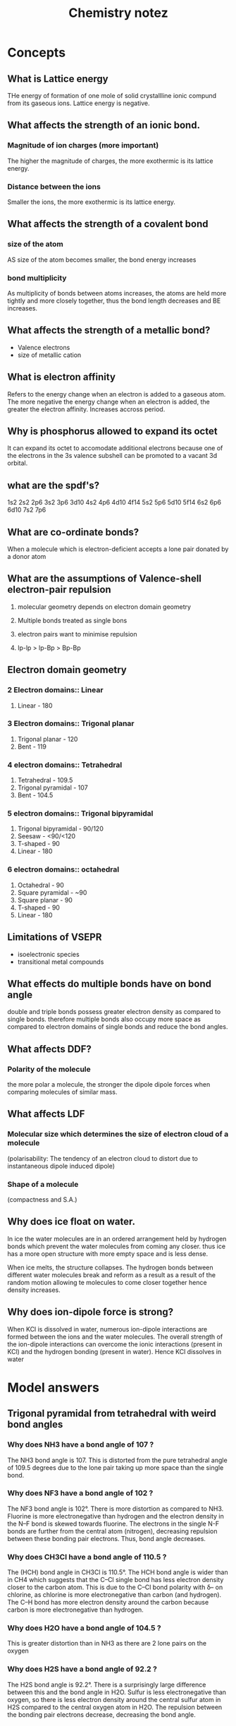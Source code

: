 #+TITLE: Chemistry notez
#+STARTUP: latexpreview

* Concepts
** What is Lattice energy
THe energy of formation of one mole of solid crystallline ionic compund from its
gaseous ions. Lattice energy is negative.

** What affects the strength of an ionic bond.

*** Magnitude of ion charges (more important)
The higher the magnitude of charges, the more exothermic is its lattice energy.

*** Distance between the ions
Smaller the ions, the more exothermic is its lattice energy.

** What affects the strength of a covalent bond

*** size of the atom

AS size of the atom becomes smaller, the bond energy increases

*** bond multiplicity

As multiplicity of bonds between atoms increases, the atoms are held more
tightly and more closely together, thus the bond length decreases and BE
increases.

** What affects the strength of a metallic bond?

- Valence electrons
- size of metallic cation

** What is electron affinity

Refers to the energy change when an electron is added to a gaseous atom. The
more negative the energy change when an electron is added, the greater the
electron affinity. Increases accross period.

** Why is phosphorus allowed to expand its octet

It can expand its octet to accomodate additional electrons because one of the
electrons in the 3s valence subshell can be promoted to a vacant 3d orbital.

** what are the spdf's?

1s2 2s2 2p6 3s2 3p6 3d10 4s2 4p6 4d10 4f14 5s2 5p6 5d10 5f14 6s2 6p6 6d10 7s2
7p6

** What are co-ordinate bonds?

When a molecule which is electron-deficient accepts a lone pair donated by a
donor atom

** What are the assumptions of Valence-shell electron-pair repulsion

1. molecular geometry depends on electron domain geometry
2. Multiple bonds treated as single bons

3. electron pairs want to minimise repulsion
4. lp-lp > lp-Bp > Bp-Bp

** Electron domain geometry

*** 2 Electron domains:: Linear
1. Linear - 180

*** 3 Electron domains:: Trigonal planar
1. Trigonal planar - 120
2. Bent - 119

*** 4 electron domains:: Tetrahedral
1. Tetrahedral - 109.5
2. Trigonal pyramidal - 107
3. Bent - 104.5

*** 5 electron domains:: Trigonal bipyramidal
1. Trigonal bipyramidal - 90/120
2. Seesaw - <90/<120
3. T-shaped - 90
4. Linear - 180

*** 6 electron domains:: octahedral
1. Octahedral - 90
2. Square pyramidal - ~90
3. Square planar - 90
4. T-shaped - 90
5. Linear - 180

** Limitations of VSEPR
- isoelectronic species
- transitional metal compounds

** What effects do multiple bonds have on bond angle
double and triple bonds possess greater electron density as compared to single
bonds. therefore multiple bonds also occupy more space as compared to electron
domains of single bonds and reduce the bond angles.

** What affects DDF?

*** Polarity of the molecule
the more polar a molecule, the stronger the dipole dipole forces when comparing
molecules of similar mass.

** What affects LDF

*** Molecular size which determines the size of electron cloud of a molecule

(polarisability: The tendency of an electron cloud to distort due to
instantaneous dipole induced dipole)

*** Shape of a molecule

(compactness and S.A.)

** Why does ice float on water.

In ice the water molecules are in an ordered arrangement held by hydrogen bonds
which prevent the water molecules from coming any closer. thus ice has a more
open structure with more empty space and is less dense.

When ice melts, the structure collapses. The hydrogen bonds between different
water molecules break and reform as a result as a result of the random motion
allowing te molecules to come closer together hence density increases.

** Why does ion-dipole force is strong?
When KCl is dissolved in water, numerous ion-dipole interactions are formed
between the ions and the water molecules.  The overall strength of the
ion-dipole interactions can overcome the ionic interactions (present in KCl) and
the hydrogen bonding (present in water). Hence KCl dissolves in water

* Model answers
** Trigonal pyramidal from tetrahedral with weird bond angles

*** Why does NH3 have a bond angle of 107 ?

The NH3 bond angle is 107. This is distorted from the pure tetrahedral angle of
109.5 degrees due to the lone pair taking up more space than the single bond.

*** Why does NF3 have a bond angle of 102 ?
The NF3 bond angle is 102°. There is more distortion as compared to
NH3. Fluorine is more electronegative than hydrogen and the electron density in
the N–F bond is skewed towards fluorine. The electrons in the single N-F bonds
are further from the central atom (nitrogen), decreasing repulsion between these
bonding pair electrons. Thus, bond angle decreases.

*** Why does CH3Cl have a bond angle of 110.5 ?

The (HCH) bond angle in CH3Cl is 110.5°. The HCH bond angle is wider than in CH4
which suggests that the C–Cl single bond has less electron density closer to the
carbon atom. This is due to the C–Cl bond polarity with δ– on chlorine, as
chlorine is more electronegative than carbon (and hydrogen). The C–H bond has
more electron density around the carbon because carbon is more electronegative
than hydrogen.

*** Why does H2O have a bond angle of 104.5 ?

This is greater distortion than in NH3 as there are 2 lone pairs on the oxygen

*** Why does H2S have a bond angle of 92.2 ?
The H2S bond angle is 92.2°. There is a surprisingly large difference between
this and the bond angle in H2O. Sulfur is less electronegative than oxygen, so
there is less electron density around the central sulfur atom in H2S compared to
the central oxygen atom in H2O. The repulsion between the bonding pair electrons
decrease, decreasing the bond angle.


** Expanded Octet

*** Why does nitrogen only form NCl3 while phosphorus forms PCl3 and PCl5 ?

Nitrogen is in period 2 which has 2 valence subshells, 2s & 2p which can hold a
maximum of 8 valence electrons. Thus, the N atom forms 3 covalent bonds with CL
to form NCl3.

Phosphorus is in period 3 which has 3 valence subshells, 3s,3p and 3d.  Thus
period 3 elements can expand their octet to accomodate additional electrons
since electrons from 3s subshell can be promoted to a vacant 3d-orbital, thus
phosphorus forms 2 chlorides.


** Ionic radius

*** Difference in melting point between sodium chloride
Bromide ion is larger in size compared to chloride ion resulting its lattice
energy having a smaller magnitude than the lattice energy of sodium chloride.

Less energy is needed to overcome the weaker electrostatic forces of attraction
between sodium and bromide ions as compared to between sodium and chloride ions,
resulting in a lower melting point for sodium bromide.

** Magnitude of charges
*** Difference in melting point between sodium chloride and magnesium oxide

The magnitude of charges on Na+ and Cl- is lower than that of Mg2+ and O2- so
the lattice energy of NaCl is less exothermic than that of MgO.

** Electroconductivity in solid vs molten for ionic structures

*** "Why is this true for NaCl and MgO"
NaCl and MgO are ionic structures which consist of oppositely charged ions held
together by strong ionic bond in a regular 3-dimensional lattice. In solid
state, there are no mobile charged particle sthat can acts as charge
carriers. However in molten state, the mobile oppositely charged ions can act as
charge carriers and thus, conduct electricity

** ionic structures vs simple covalent in terms of bp at rtp
*** NaCl vs Cl2
Sodium chloride is ionic structure that made up of oppositely charged ions held
together by strong ionic bonds in a regular 3-dimensional lattice which requires
more energy to overcome.  Thus, at room temperature, sodium chloride exists as
solid. Chlorine gas comprises of simple molecular structure that are made up of
discrete covalent molecules that are held together by weak intermolecular forces
which are easily overcomed. Thus, at room temperature, chlorine gas exists as
gas.

** Metallic structures increase in conductivity accross period

*** "Why"
Electrical conductivity increases from sodium to aluminum. Na, Mg and Al are
metals with positive ions surrounded by a sea of mobile delocalized electrons
which act as charge carriers. Hence, they show high electrical
conductivity. From Na to Al, the number of valence electrons contributed to the
“sea” increases from 1 in Na to 3 in Al.  Hence, with more mobile charge
carriers, electrical conductivity increases

** Resonance

*** why is the does so3 have a bond length of 1.42 while so32- has a bond length of 1.51?

From the Lewis structures, the SO3structure has three S=O bonds (S-O bond order
= 2), as compared to the hybrid of reasonance structures in SO32-(S-O bond order
=4/3, 4 bonds shared by 3 sets of S-O)

** Identifying similar organic compounds

- Check if the longest continuous chain has the same number of C
- Check if branches are the same and are at the same locations

** Bond length proportion to bond multiplicity

*** "Why is the bond length not proportional to the no/ of bonds"
The nature of the bonds in a single bond and double/triple bond are not the
same.  So the increase in bond energy/decrese in bond length will not be in
proportion.

hybridization

** Explain why the heat of vaporization is always greater than the heat of fusion
Moreenergy is required to separate particles completelythan to just free them
from their fixed positions as the inter-particle spacing in gases is much larger
in liquids




** LDF - Molecular size
*** Why is fluorine a gas at rtp while bromine is a liquid at rtp.

Both fluorine and bromine have simple molecular structure. The molecules are
*non-polar* and are held by *LDF*.

As fluorine has a *smaller molecular size*, its *smaller elctron cloud is less
easily polarized*, resulting in weaker LDF. The *average kinetic energy of the
molecules at room condition is sufficient* to overcome the weaker LDF, hence
fluorine is a gas.

As bromine has a *larger molecular size*, its *larger electron cloud is more
easily polarized* , resulting in stronger LDF. The average kinetic energy of the
molecules at room conditions is insufficient to overcome the stronger LDF, hence
it is a liquid.

** LDF - Shape

*** "Why is the bp of 2,2-dimethylpropane lower than that of pentane"

Both compounds are simple molecules. They are non-polar and have similar
molecular size.

2,2-dimethylpropane molecules are *spherical* in shape and a smaller surface
area of contact resulting in a weaker LDF. Hence, less energy is required to
overcome weaker LDF. Pentane molecules are *elongated* and have a larger surface
area of contact which resulted in stronger LDF interations. Hence more energy is
required to overcome the stronger LDF, resulting in higher boiling point.

** HB - Extensiveness of bonds

*** Why does N2H4 have greater bp than CH3NH2

Both compounds have simple molecular structure. The molecules are polar and are
held by hydrogen bonds.

Hydrazine forms more extensive hydrogen bonds than methylamine. Thus, more
energy is required to overcome the hydrogen bonds in hydrazine compared to
methylamine, resulting in higher boiling point.

** DDF - Polarity

*** CH3Cl has dipole moment of 1.87D and CH3I has dipole moment of 1.62D. Which substance will have greater DDF?

DDf increases in magnitude as the dipole moment of the molecule increases.  Alt:
The C-Cl bond is more polar than C-I bond. The C-H bonds in the molecules are
relatively non-polar.

Thus, there is stronger DDF in CH3Cl molecules than between CH3I molecules.

** LDF and HB vs LDF-only

*** "Why do pentane and butanol have different boiling points"

Since both pentane and butanol have similar molecular sizes, thus the same
electron cloud size and same polarizability, the london dispersion forces are of
similar strength.

However, butanol has hydrogen bonds between its molecules.

The intermolecular forces of butanol is stronger, hence more energy is required
for vaporization, resulting in slower rate of vaporization.

** HB vs LDF
*** Why do dimethylether and ethanol have different boiling points?

Both dimethylether and ethanol have similar molecular size, thus the same
electron cloud size and similar polarizability, thus these two compounds have
similar LDF.

The HB in ethanol molecules are stronger than the DDF in dimethylether. Thus,
more energy is required to overcome the stronger HB between the ethanol
molecules, a higher boiling point is observed for ethanol.
** Solubility
*** Why is toluene less soluble than phenol?
When toluene is mixed with water the interactions between two different
compounds is Dipole-induced dipole forces. These interactions are weaker than
the HB between water molecules before mixing. Hence toluene will not dissolve in
water.

When phenol is mixed with water, the interactions between the two different
compounds is HB. These interactions are more similar in strength to the HB
present between phenol and water before mixing - so phenol is more soluble in water.

** surface tension

The molecules in the bulk have attractive intermolecular forces on all sides,
pulling from all directions. These interations minimise the energy of these
molecules.

Molecules at the surface have less interations which makes them less stable due
to their higher potential energy. The net force on the surface molecules is
inward, and they cluster together to minimize surface area.


* Hydrocarbons

** Alkanes
   - less dense than water
   - Saturated hydrocarbons
   - Unreactive
*** Cracking
    - alkane --> alkene + alkane
    - Important as bigger alkanes can be broken down to smaller alkenes and
    alkanes which can be used for more fuel
*** Alkane types
**** C1-C4
     - Gas at room temperature
     - Used as gas fuels
**** C5-C17
     - Liquid
     - Gasoline/petrol is a mixture of C5-C8
     - Motor oil, kerosene, diesel:: C9-C16
**** C17+
     - Solid
     - Paraffin wax
     - How does petroleum jelly prevent diager rash?
       - It  coats the area with a protective gel layer that prevents moisture
     from getting next to skin.
*** Combustion/oxidation
\[
C_nH_{2n+2} + \frac{3n+1}{2}O_2 \xrightarrow{\textit{flame}} nCO_2 + (n+1)H_2O
\]
(requires flame)

Complete combustion (blue flame) occurs with sufficient oxygen

Incomplete combustion occurs with greater C atoms.

Soot (C particles) and CO (poisonous, odourless and colorless gas) are produced

*** Substitution reaction

\[
C_nH_{2n+2}  + X_2 \xrightarrow{UV,rtp} C_nH_{2n+1}X + HX
\]

chain reaction

requires UV light as a catalyst at rtp

Detectable acidic fumes with litmus paper. (HCl and HBr fumes are white)

** Alkenes

Low density
Alkenes with several double bons have a color associated with them.

*** Combustion
\[
C_nH_{2n} + \frac{3n}{2}O_2 \xrightarrow{\textit{flame}} nCO_2 + nH_2O
\]

Requires heat

*** Hydrogenation/Halogenation
Alkene + Hydrogen $\rightarrow$ Alkane
Requires palladium/Platinum/Nickel + heat + pressure

Alkene + Halogen $\rightarrow$ Alkyl Halide
requires rtp

** Alkynes

*** Combustion
\[
C_nH_{2n-2} + \frac{3n-1}{2}O_2 \xrightarrow{\textit{flame}} nCO_2 + (n-1)H_2O
\]

Requires heat

*** Hydrogenation/Halogenation
Alkyne + 2 Hydrogen $\rightarrow$ Alkane
Requires palladium/Platinum/Nickel + heat + pressure

Alkyne + Halogen $\rightarrow$ Alkyl Halide
Require rtp

** Aromatic

Non-polar
Volatile
Flammmable with a sooty flame
Toxic, carcinogenic (some)
substituents on benzene ring modify these properties

*** Halogenation/Hydrogenation

\[
C_nH_n + X_2 \xrightarrow{Fe/FeX_3/AlX_3} C_nH_{n-1}X + HX
\]

Requires Fe/FeX3/AlX_3


*** Alkylation (Friedal-Crafts)
Benzene + R-X $\xrightarrow{AlX_3}$ R-Benzene + HX

Requires AlX3

*** Heterocyclic aromatic compounds
Heterocyclic aromatic compunds consist of at least one atom other than carbon
